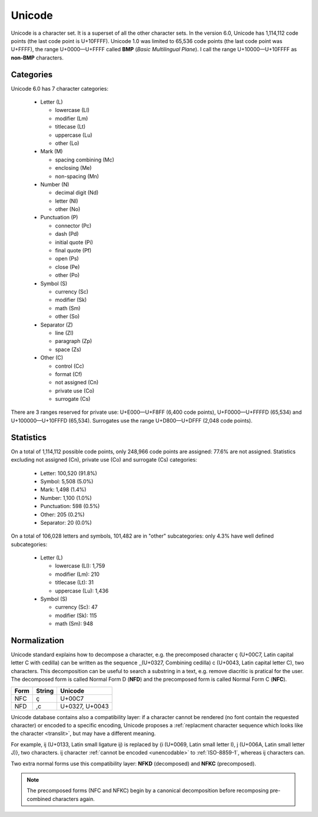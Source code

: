 .. index:: BMP, Unicode
.. _bmp:
.. _unicode charset:

Unicode
=======

Unicode is a character set. It is a superset of all the other character sets.
In the version 6.0, Unicode has 1,114,112 code points (the last code point is
U+10FFFF). Unicode 1.0 was limited to 65,536 code points (the last code point
was U+FFFF), the range U+0000—U+FFFF called **BMP** (*Basic Multilingual Plane*). I
call the range U+10000—U+10FFFF as **non-BMP** characters.


.. _unicode categories:

Categories
----------

Unicode 6.0 has 7 character categories:

 * Letter (L)

   * lowercase (Ll)
   * modifier (Lm)
   * titlecase (Lt)
   * uppercase (Lu)
   * other (Lo)

 * Mark (M)

   * spacing combining (Mc)
   * enclosing (Me)
   * non-spacing (Mn)

 * Number (N)

   * decimal digit (Nd)
   * letter (Nl)
   * other (No)

 * Punctuation (P)

   * connector (Pc)
   * dash (Pd)
   * initial quote (Pi)
   * final quote (Pf)
   * open (Ps)
   * close (Pe)
   * other (Po)

 * Symbol (S)

   * currency (Sc)
   * modifier (Sk)
   * math (Sm)
   * other (So)

 * Separator (Z)

   * line (Zl)
   * paragraph (Zp)
   * space (Zs)

 * Other (C)

   * control (Cc)
   * format (Cf)
   * not assigned (Cn)
   * private use (Co)
   * surrogate (Cs)

There are 3 ranges reserved for private use: U+E000—U+F8FF (6,400 code
points), U+F0000—U+FFFFD (65,534) and U+100000—U+10FFFD (65,534). Surrogates
use the range U+D800—U+DFFF (2,048 code points).


.. _unicode stats:

Statistics
----------

On a total of 1,114,112 possible code points, only 248,966 code points are
assigned: 77.6% are not assigned. Statistics excluding not assigned (Cn),
private use (Co) and surrogate (Cs) categories:

 * Letter: 100,520 (91.8%)
 * Symbol: 5,508 (5.0%)
 * Mark: 1,498 (1.4%)
 * Number: 1,100 (1.0%)
 * Punctuation: 598 (0.5%)
 * Other: 205 (0.2%)
 * Separator: 20 (0.0%)

On a total of 106,028 letters and symbols, 101,482 are in "other"
subcategories: only 4.3% have well defined subcategories:

 * Letter (L)

   * lowercase (Ll): 1,759
   * modifier (Lm): 210
   * titlecase (Lt): 31
   * uppercase (Lu): 1,436

 * Symbol (S)

   * currency (Sc): 47
   * modifier (Sk): 115
   * math (Sm): 948


.. index:: NFC, NFD, NFKC, NFKD
.. _Normalization:

Normalization
-------------

Unicode standard explains how to decompose a character, e.g. the precomposed
character ç (U+00C7, Latin capital letter C with cedilla) can be written as the
sequence ¸̧ (U+0327, Combining cedilla) c (U+0043, Latin capital letter C), two
characters. This decomposition can be useful to search a substring in a text,
e.g. remove diacritic is pratical for the user. The decomposed form is called
Normal Form D (**NFD**) and the precomposed form is called Normal Form C (**NFC**).

+------+--------+----------------+
| Form | String | Unicode        |
+======+========+================+
| NFC  | ç      | U+00C7         |
+------+--------+----------------+
| NFD  | ,c     | U+0327, U+0043 |
+------+--------+----------------+

Unicode database contains also a compatibility layer: if a character cannot be
rendered (no font contain the requested character) or encoded to a specific
encoding, Unicode proposes a :ref:`replacment character sequence which looks
like the character <translit>`, but may have a different meaning.

For example, ĳ (U+0133, Latin small ligature ij) is replaced by {i (U+0069,
Latin small letter I), j (U+006A, Latin small letter J)}, two characters. ĳ
character :ref:`cannot be encoded <unencodable>` to :ref:`ISO-8859-1`, whereas
ij characters can.

Two extra normal forms use this compatibility layer: **NFKD**
(decomposed) and **NFKC** (precomposed).

.. note::

   The precomposed forms (NFC and NFKC) begin by a canonical decomposition
   before recomposing pre-combined characters again.

